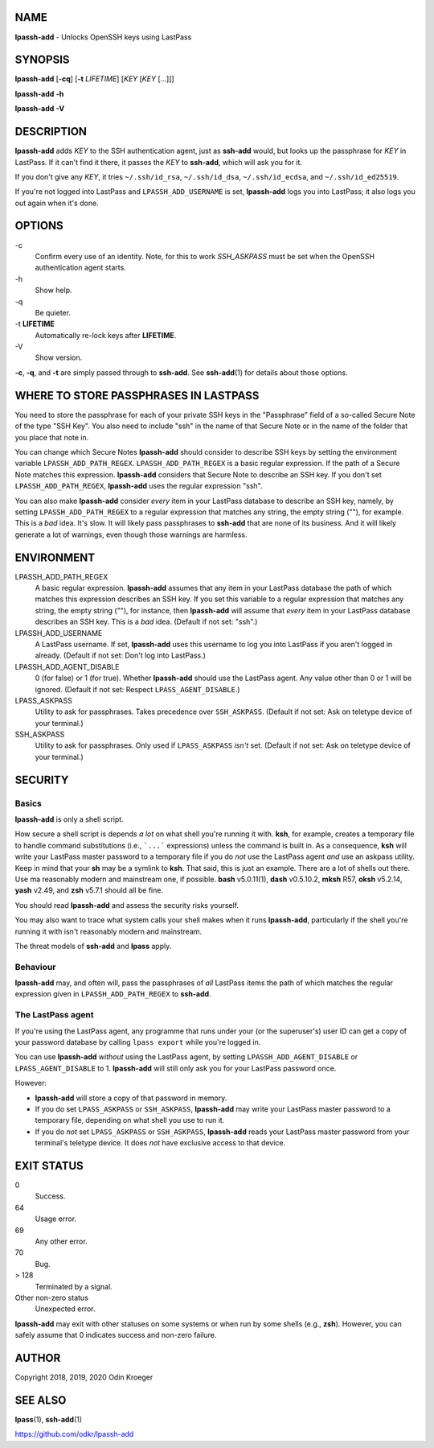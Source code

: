 NAME
====

**lpassh-add** - Unlocks OpenSSH keys using LastPass


SYNOPSIS
========

**lpassh-add** [**-cq**] [**-t** *LIFETIME*] [*KEY* [*KEY* [...]]]

**lpassh-add** **-h**

**lpassh-add** **-V**


DESCRIPTION
===========

**lpassh-add** adds *KEY* to the SSH authentication agent, just as **ssh-add**
would, but looks up the passphrase for *KEY* in LastPass. If it can't find it
there, it passes the *KEY* to **ssh-add**, which will ask you for it.

If you don't give any *KEY*, it tries ``~/.ssh/id_rsa``, ``~/.ssh/id_dsa``,
``~/.ssh/id_ecdsa``, and ``~/.ssh/id_ed25519``.

If you're not logged into LastPass and ``LPASSH_ADD_USERNAME`` is set,
**lpassh-add** logs you into LastPass; it also logs you out again when
it's done.


OPTIONS
=======

\-c
   Confirm every use of an identity.
   Note, for this to work `SSH_ASKPASS` must be set when
   the OpenSSH authentication agent starts.

\-h
   Show help.

\-q
   Be quieter.

\-t **LIFETIME**
   Automatically re-lock keys after **LIFETIME**.

\-V
   Show version.

**-c**, **-q**, and **-t** are simply passed through to **ssh-add**.
See **ssh-add**\ (1) for details about those options.


WHERE TO STORE PASSPHRASES IN LASTPASS
======================================

You need to store the passphrase for each of your private SSH keys in the
"Passphrase" field of a so-called Secure Note of the type "SSH Key". You
also need to include "ssh" in the name of that Secure Note or in the name
of the folder that you place that note in.

You can change which Secure Notes **lpassh-add** should consider to describe
SSH keys by setting the environment variable ``LPASSH_ADD_PATH_REGEX``.
``LPASSH_ADD_PATH_REGEX`` is a basic regular expression. If the path of a
Secure Note matches this expression. **lpassh-add** considers that Secure
Note to describe an SSH key. If you don't set ``LPASSH_ADD_PATH_REGEX``,
**lpassh-add** uses the regular expression "ssh".

You can also make **lpassh-add** consider *every* item in your LastPass
database to describe an SSH key, namely, by setting ``LPASSH_ADD_PATH_REGEX``
to a regular expression that matches any string, the empty string (""), for
example. This is a *bad* idea. It's slow. It will likely pass passphrases
to **ssh-add** that are none of its business. And it will likely generate
a lot of warnings, even though those warnings are harmless.


ENVIRONMENT
===========

LPASSH_ADD_PATH_REGEX
   A basic regular expression. **lpassh-add** assumes that any item in your
   LastPass database the path of which matches this expression describes an
   SSH key. If you set this variable to a regular expression that matches any
   string, the empty string (""), for instance, then **lpassh-add** will
   assume that *every* item in your LastPass database describes an SSH key.
   This is a *bad* idea. (Default if not set: "ssh".)

LPASSH_ADD_USERNAME
   A LastPass username. If set, **lpassh-add** uses this username to log
   you into LastPass if you aren't logged in already.
   (Default if not set: Don't log into LastPass.)

LPASSH_ADD_AGENT_DISABLE
   0 (for false) or 1 (for true). Whether **lpassh-add** should use the
   LastPass agent. Any value other than 0 or 1 will be ignored.
   (Default if not set: Respect ``LPASS_AGENT_DISABLE``.)

LPASS_ASKPASS
   Utility to ask for passphrases. Takes precedence over ``SSH_ASKPASS``.
   (Default if not set: Ask on teletype device of your terminal.)

SSH_ASKPASS
   Utility to ask for passphrases. Only used if ``LPASS_ASKPASS`` *isn't* set.
   (Default if not set: Ask on teletype device of your terminal.)


SECURITY
========

Basics
------

**lpassh-add** is only a shell script.

How secure a shell script is depends *a lot* on what shell you're running
it with. **ksh**, for example, creates a temporary file to handle command
substitutions (i.e., ```...``` expressions) unless the command is built
in. As a consequence, **ksh** will write your LastPass master password to
a temporary file if you do *not* use the LastPass agent *and* use an askpass
utility. Keep in mind that your **sh** may be a symlink to **ksh**. That
said, this is just an example. There are a lot of shells out there. Use ma
reasonably modern and mainstream one, if possible. **bash** v5.0.11(1),
**dash** v0.5.10.2, **mksh** R57, **oksh** v5.2.14, **yash** v2.49, and
**zsh** v5.7.1 should all be fine.

You should read **lpassh-add** and assess the security risks yourself.

You may also want to trace what system calls your shell makes when it
runs **lpassh-add**, particularly if the shell you're running it with
isn't reasonably modern and mainstream.

The threat models of **ssh-add** and **lpass** apply.

Behaviour
---------

**lpassh-add**  may, and often will, pass the passphrases of *all*
LastPass items the path of which matches the regular expression given
in ``LPASSH_ADD_PATH_REGEX`` to **ssh-add**.

The LastPass agent
------------------

If you're using the LastPass agent, any programme that runs under your (or
the superuser's) user ID can get a copy of your password database by calling
``lpass export`` while you're logged in.

You can use **lpassh-add** *without* using the LastPass agent, by setting
``LPASSH_ADD_AGENT_DISABLE`` or ``LPASS_AGENT_DISABLE`` to 1. **lpassh-add**
will still only ask you for your LastPass password once.

However:

* **lpassh-add** will store a copy of that password in memory.

* If you do set ``LPASS_ASKPASS`` or ``SSH_ASKPASS``, **lpassh-add**
  may write your LastPass master password to a temporary file,
  depending on what shell you use to run it.

* If you do *not* set ``LPASS_ASKPASS`` or ``SSH_ASKPASS``, **lpassh-add**
  reads your LastPass master password from your terminal's teletype device.
  It does *not* have exclusive access to that device.


EXIT STATUS
===========

0
   Success.

64
   Usage error.

69
   Any other error.

70
   Bug.

> 128
   Terminated by a signal.

Other non-zero status
   Unexpected error.

**lpassh-add** may exit with other statuses on some systems or when run
by some shells (e.g., **zsh**). However, you can safely assume that 0
indicates success and non-zero failure.


AUTHOR
======

Copyright 2018, 2019, 2020 Odin Kroeger


SEE ALSO
========

**lpass**\ (1), **ssh-add**\ (1)

https://github.com/odkr/lpassh-add
